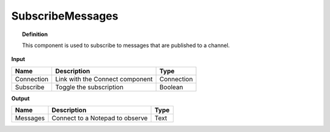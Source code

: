 *******************
SubscribeMessages
*******************

.. image:: ../images/Subscribe/Sub_message.png

.. topic:: Definition

  This component is used to subscribe to messages that are published to a channel.

**Input**

.. table::
  :align: left
    
  ==========  ======================================  ==============
  Name        Description                             Type
  ==========  ======================================  ==============
  Connection  Link with the Connect component         Connection
  Subscribe   Toggle the subscription                 Boolean
  ==========  ======================================  ==============

**Output**

.. table::
  :align: left
    
  ==========  ======================================  ==============
  Name        Description                             Type
  ==========  ======================================  ==============
  Messages    Connect to a Notepad to observe         Text
  ==========  ======================================  ==============